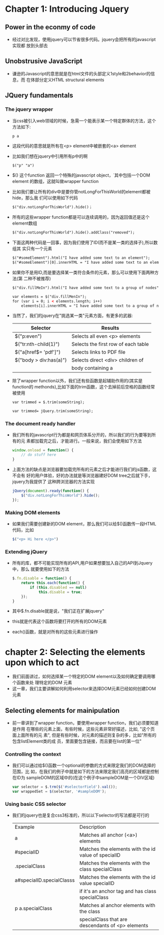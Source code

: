 * Chapter 1: Introducing Jquery
** Power in the econmy of code
   + 经过对比发现，使用jquery可以节省很多代码。jquery会把所有的javascript实现都
     放到头部去
** Unobstrusive JavaScript
   + 谦逊的Javascript的意思就是在html文件的头部定义1style和2behavior的信息，而
     在体部分定义HTML structural elements
** JQuery fundamentals
*** The jquery wrapper
    + 当css被引入web领域的时候，急需一个能表示某一个特定群体的方法，这个方法如下:
      #+begin_example
      p a
      #+end_example
    + 这段代码的意思就是所有在<p> element中被嵌套的<a> element
    + 比如我们想在jquery中引用所有p中的啊
      #+begin_src html
        $("p" "a")
      #+end_src
    + $() 这个function 返回一个特殊的javascript object，˙其中包括一个DOM element
      的数组，这就叫做wrapper function
    + 比如我们要让所有的div中是要你管notLongForThisWorld的element都被hide，那么我
      们可以使用如下代码
      #+begin_src html
        $("div.notLongForThisWorld").hide()；
      #+end_src 
    + 所有的这些wrapper function都是可以连续调用的，因为返回值还是这个element数组
      #+begin_src html
        $("div.notLongForThisWorld").hide().addClass("removed");
      #+end_src
    + 下面这两种代码是一回事，因为我们使用了ID(而不是某一类的选择子),所以数组其
      实只有一个元素
      #+begin_src html
        $("#someElement").html("I have added some text to an element");
        $("#someElement")[0].innerHTML = "I have added some text to an element";
      #+end_src
    + 如果你不是用ID,而是要选择某一类符合条件的元素，那么可以使用下面两种方法(第
      二种不被推荐)
      #+begin_src html
        $("div.fillMeIn").html("I have added some text to a group of nodes");
        
        var elements = $("div.fillMenIn");
        for (var i = 0; i < elements.length; i++)
            elements[i].innerHTML = "I have added some text to a group of nodes";
      #+end_src
    + 当然了，我们的jquery在"挑选某一类"元素方面，有更多的武器:
      | Selector               | Results                             |
      |------------------------+-------------------------------------|
      | $("p:even")            | Selects all even <p> elements       |
      | $("tr:nth-child(1)")   | Selects the first row of each table |
      | $("a[href$= 'pdf']")   | Selects links to PDF file           |
      | $("body > div:has(a)") | Selects direct <div> children of    |
      |                        | body containing a                   |
    + 除了wrapper function以外，我们还有些函数是起辅助作用的(其实是function的
      methonds),比如下面的trim函数，这个去掉前后空格的函数经常被使用
      #+begin_src html
        var trimmed = $.trim(someString);
        
        var trimmed= jQuery.trim(someString);
      #+end_src
*** The document ready handler
    + 我们所有的javascript行为都是和网页体系分开的，所以我们的行为要等到所有的元
      素都加载完之后，才能进行。一般来说，我们会使用如下方法
      #+begin_src js
        window.onload = function() {
            // do stuff here
        }
      #+end_src
    + 上面方法的缺点是浏览器要加载完所有的元素之后才能进行我们的js函数，这不会有
      好的用户体验，好的办法就是等浏览器建好DOM tree之后就下手，jquery为我提供了
      这种跨浏览器的方法实现
      #+begin_src js
        jQuery(document).ready(function() {
            $("div.notLongForThisWorld").hide();
        });
      #+end_src
*** Making DOM elements
    + 如果我们需要创建新的DOM element，那么我们可以给$()函数传一段HTML代码，比如
      #+begin_src js
        $("<p> Hi here </p>")      
      #+end_src
*** Extending jQuery
    + 所有的库，都不可能实现所有的API,用户如果想要加入自己的API到Jquery中，那么
      就要使用如下的方法
      #+begin_src js
        $.fn.disable = function() {
            return this.each(function() {
                if (this.disabled == null)
                    this.disable = true;
            });
        }
      #+end_src
    + 其中$.fn.disable就是说，"我们正在扩展jquery"
    + this就是代表这个函数将要打开的所有的DOM元素
    + each()函数，就是对所有的这些元素进行操作
* chapter 2: Selecting the elements upon which to act
  + 我们前面讲过，如何选择某一个特定的DOM element以及如何确定要调用哪个函数来处
    理特定的DOM 元素
  + 这一章，我们主要讲解如何利用selector来选择DOM元素已经如何创建DOM元素
** Selecting elements for mainipulation
   + 前一章讲到了wrapper function，要使用wrapper function，我们必须要知道是作用
     在哪些的元素上面，有些时候，这些元素非常好描述，比如, "这个页面上面所有的元
     素", 但是有些时候，对元素的描述则复杂的多，比如"所有的包含listElement类的成
     员，里面要包含链接，而且要在list的第一位"
*** Controlling the context
    + 我们可以通过给$()函数一个optional的参数的方式来限定我们的DOM选择的范围，比
      如，在我们的例子中就是如下的方法来限定我们高亮的区域都是控制在ID为
      sampleDOM的区域中的(在这个例子中sampleDOM是一个DIV区域)
      #+begin_src js
        var selector = $.trm($('#selectorField').val());
        var wrappedSet = $(selector, '#sampleDOM');
      #+end_src
*** Using basic CSS selector
    + 我们的jquery也是复合css3标准的，所以以下selector的写法都是可行的
      | Example                   | Description                                         |
      | a                         | Matches all anchor (<a>) elements                   |
      | #specialID                | Matches the elements with the id value of specialID |
      | .specialClass             | Matches the elements with the class specialClass    |
      | a#specialID.specialClasss | Matches the elements with the id value specialID    |
      |                           | if it's an anchor tag and has class specialClass    |
      | p a.specialClass          | Matches al anchor elements with the class           |
      |                           | specialClass that are descendants of <p> elements   |
      |---------------------------+-----------------------------------------------------|



        
